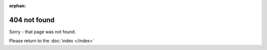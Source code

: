 
:orphan:

404 not found
=============

Sorry - that page was not found.

Please return to the :doc:`index </index>`

